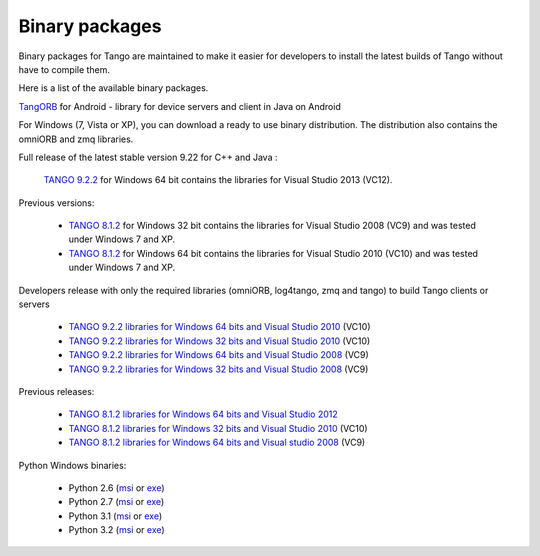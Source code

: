 .. _binary_package:


Binary packages
---------------

Binary packages for Tango are maintained to make it easier for developers to
install the latest builds of Tango without have to compile them. 

Here is a list of the available binary packages.

.. raw:: html

   <p>
   <a href='https://bintray.com/tango-controls/generic/JTango-9-LTS/_latestVersion'>JTango-9-LTS</a> - a library for device servers and clients in Java (Tango v9 LTS)
   <a href='https://bintray.com/tango-controls/generic/JTango-9-LTS/_latestVersion'><img src='https://api.bintray.com/packages/tango-controls/generic/JTango-9-LTS/images/download.svg'></a>   
   </p>


`TangORB <https://sourceforge.net/projects/tango-cs/files/tools/TangORB-8.3.5_jeromq_android.jar/download>`_ for Android -
library for device servers and client in Java on Android


For Windows (7, Vista or XP), you can download a ready to use binary distribution. The distribution also contains the omniORB and zmq  libraries.

Full release of the latest stable version 9.22 for C++ and Java :

    `TANGO 9.2.2 <https://sourceforge.net/projects/tango-cs/files/TangoSetup-9.2.2_win64.exe/download>`_ for Windows 64 bit contains the libraries for Visual Studio 2013 (VC12).

Previous versions:

   * `TANGO 8.1.2 <https://sourceforge.net/projects/tango-cs/files/Previous_Releases/Tango8/TangoSetup-8.1.2b_win32.exe/download>`_ for Windows 32 bit contains the libraries for Visual Studio 2008 (VC9) and was tested under Windows 7 and XP.
   * `TANGO 8.1.2 <https://sourceforge.net/projects/tango-cs/files/Previous_Releases/Tango8/TangoSetup-8.1.2b_win64.exe/download>`_ for Windows 64 bit contains the libraries for Visual Studio 2010 (VC10) and was tested under Windows 7 and XP.

Developers release with only the required libraries (omniORB, log4tango, zmq and tango) to build Tango clients or servers

   * `TANGO 9.2.2 libraries for Windows 64 bits and Visual Studio 2010 <https://sourceforge.net/projects/tango-cs/files/tango922_win64_vc10.zip/download>`_ (VC10)
   * `TANGO 9.2.2 libraries for Windows 32 bits and Visual Studio 2010 <https://sourceforge.net/projects/tango-cs/files/tango922_win32_vc10.zip/download>`_ (VC10)
   * `TANGO 9.2.2 libraries for Windows 64 bits and Visual Studio 2008 <https://sourceforge.net/projects/tango-cs/files/tango922_win64_vc9.zip/download>`_ (VC9)
   * `TANGO 9.2.2 libraries for Windows 32 bits and Visual Studio 2008 <https://sourceforge.net/projects/tango-cs/files/tango922_win32_vc9.zip/download>`_ (VC9)

Previous releases:

   * `TANGO 8.1.2 libraries for Windows 64 bits and Visual Studio 2012 <https://sourceforge.net/projects/tango-cs/files/Previous_Releases/Tango8/tango812_win64_vc11a.zip/download>`_
   * `TANGO 8.1.2 libraries for Windows 32 bits and Visual Studio 2010 <https://sourceforge.net/projects/tango-cs/files/Previous_Releases/Tango8/tango812_win32_vc10c.zip/download>`_ (VC10)
   * `TANGO 8.1.2 libraries for Windows 64 bits and Visual studio 2008 <https://sourceforge.net/projects/tango-cs/files/Previous_Releases/Tango8/tango812_win64_vc9b.zip/download>`_ (VC9)

Python Windows binaries:

   * Python 2.6 (`msi <pypi.python.org/packages/2.6/P/PyTango/PyTango-8.0.2.win32-py2.6.msi>`_ or `exe <pypi.python.org/packages/2.6/P/PyTango/PyTango-8.0.2.win32-py2.6.exe>`_)
   * Python 2.7 (`msi <pypi.python.org/packages/2.7/P/PyTango/PyTango-8.0.2.win32-py2.7.msi>`_ or `exe <pypi.python.org/packages/2.7/P/PyTango/PyTango-8.0.2.win32-py2.7.exe>`_)
   * Python 3.1 (`msi <pypi.python.org/packages/3.1/P/PyTango/PyTango-8.0.2.win32-py3.1.msi>`_ or `exe <pypi.python.org/packages/3.1/P/PyTango/PyTango-8.0.2.win32-py3.1.exe>`_)
   * Python 3.2 (`msi <pypi.python.org/packages/3.2/P/PyTango/PyTango-8.0.2.win32-py3.2.msi>`_ or `exe <pypi.python.org/packages/3.2/P/PyTango/PyTango-8.0.2.win32-py3.2.exe>`_)

